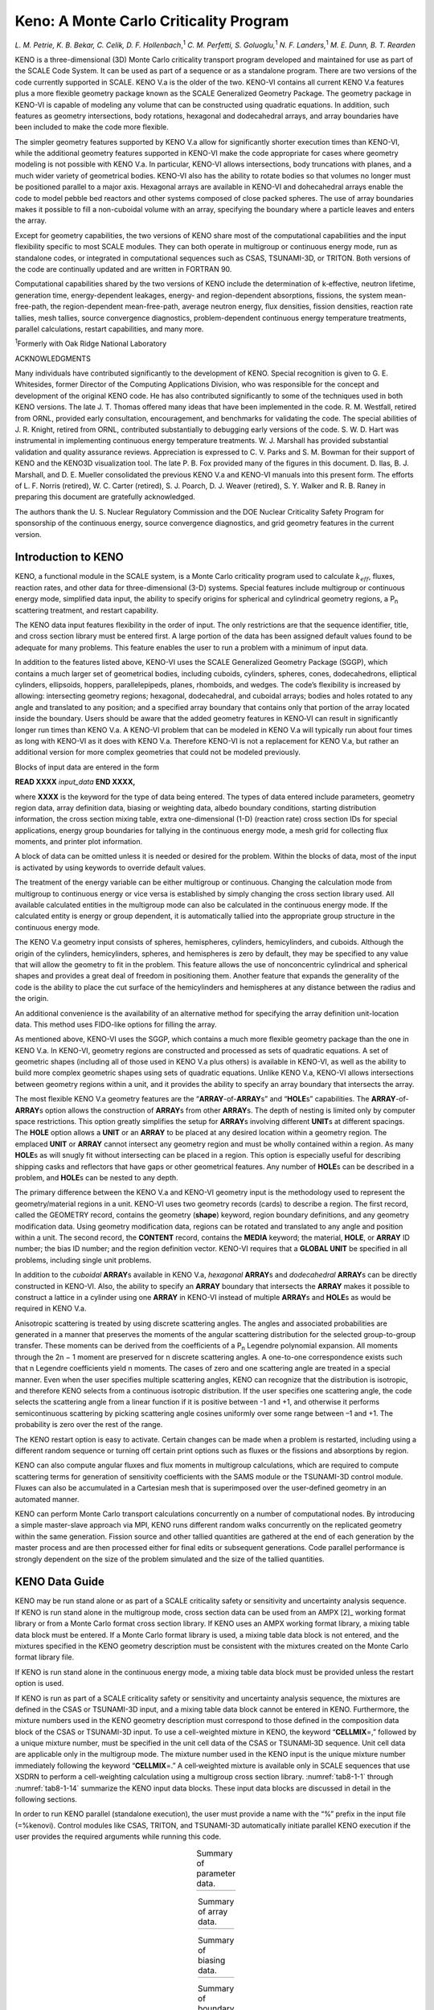 .. _Keno:

Keno: A Monte Carlo Criticality Program
=======================================

*L. M. Petrie, K. B. Bekar, C. Celik, D. F. Hollenbach*,\ :sup:`1` *C. M.*
*Perfetti, S. Goluoglu,*\ :sup:`1` *N. F. Landers,*\ :sup:`1` *M. E. Dunn, B.*
*T. Rearden*

KENO is a three-dimensional (3D) Monte Carlo criticality transport
program developed and maintained for use as part of the SCALE Code
System. It can be used as part of a sequence or as a standalone program.
There are two versions of the code currently supported in SCALE.
KENO V.a is the older of the two. KENO-VI contains all current KENO V.a
features plus a more flexible geometry package known as the SCALE
Generalized Geometry Package. The geometry package in KENO-VI is capable
of modeling any volume that can be constructed using quadratic
equations. In addition, such features as geometry intersections, body
rotations, hexagonal and dodecahedral arrays, and array boundaries have
been included to make the code more flexible.

The simpler geometry features supported by KENO V.a allow for
significantly shorter execution times than KENO-VI, while the additional
geometry features supported in KENO-VI make the code appropriate for
cases where geometry modeling is not possible with KENO V.a. In
particular, KENO-VI allows intersections, body truncations with planes,
and a much wider variety of geometrical bodies. KENO-VI also has the
ability to rotate bodies so that volumes no longer must be positioned
parallel to a major axis. Hexagonal arrays are available in KENO-VI and
dohecahedral arrays enable the code to model pebble bed reactors and
other systems composed of close packed spheres. The use of array
boundaries makes it possible to fill a non-cuboidal volume with an
array, specifying the boundary where a particle leaves and enters the
array.

Except for geometry capabilities, the two versions of KENO share most of
the computational capabilities and the input flexibility specific to
most SCALE modules. They can both operate in multigroup or continuous
energy mode, run as standalone codes, or integrated in computational
sequences such as CSAS, TSUNAMI-3D, or TRITON. Both versions of the code
are continually updated and are written in FORTRAN 90.

Computational capabilities shared by the two versions of KENO include
the determination of k‑effective, neutron lifetime, generation time,
energy-dependent leakages, energy- and region-dependent absorptions,
fissions, the system mean-free-path, the region-dependent
mean-free-path, average neutron energy, flux densities, fission
densities, reaction rate tallies, mesh tallies, source convergence
diagnostics, problem-dependent continuous energy temperature treatments,
parallel calculations, restart capabilities, and many more.

:sup:`1`\ Formerly with Oak Ridge National Laboratory

ACKNOWLEDGMENTS

Many individuals have contributed significantly to the development of
KENO. Special recognition is given to G. E. Whitesides, former Director
of the Computing Applications Division, who was responsible for the
concept and development of the original KENO code. He has also
contributed significantly to some of the techniques used in both KENO
versions. The late J. T. Thomas offered many ideas that have been
implemented in the code. R. M. Westfall, retired from ORNL, provided
early consultation, encouragement, and benchmarks for validating the
code. The special abilities of J. R. Knight, retired from ORNL,
contributed substantially to debugging early versions of the code. S. W.
D. Hart was instrumental in implementing continuous energy temperature
treatments. W. J. Marshall has provided substantial validation and
quality assurance reviews. Appreciation is expressed to C. V. Parks and
S. M. Bowman for their support of KENO and the KENO3D visualization
tool. The late P. B. Fox provided many of the figures in this document.
D. Ilas, B. J. Marshall, and D. E. Mueller consolidated the previous
KENO V.a and KENO-VI manuals into this present form. The efforts of
L. F. Norris (retired), W. C. Carter (retired), S. J. Poarch, D. J.
Weaver (retired), S. Y. Walker and R. B. Raney in preparing this
document are gratefully acknowledged.

The authors thank the U. S. Nuclear Regulatory Commission and the DOE
Nuclear Criticality Safety Program for sponsorship of the continuous
energy, source convergence diagnostics, and grid geometry features in
the current version.

Introduction to KENO
--------------------

KENO, a functional module in the SCALE system, is a Monte Carlo
criticality program used to calculate :math:`k_{eff}`, fluxes, reaction rates,
and other data for three-dimensional (3-D) systems. Special features
include multigroup or continuous energy mode, simplified data input, the
ability to specify origins for spherical and cylindrical geometry
regions, a P\ :sub:`n` scattering treatment, and restart capability.

The KENO data input features flexibility in the order of input. The only
restrictions are that the sequence identifier, title, and cross section
library must be entered first. A large portion of the data has been
assigned default values found to be adequate for many
problems. This feature enables the user to run a problem with a minimum
of input data.

In addition to the features listed above, KENO-VI uses the SCALE
Generalized Geometry Package (SGGP), which contains a much larger set of
geometrical bodies, including cuboids, cylinders, spheres, cones,
dodecahedrons, elliptical cylinders, ellipsoids, hoppers,
parallelepipeds, planes, rhomboids, and wedges. The code’s flexibility
is increased by allowing: intersecting geometry regions; hexagonal,
dodecahedral, and cuboidal arrays; bodies and holes rotated to any angle
and translated to any position; and a specified array boundary that
contains only that portion of the array located inside the boundary.
Users should be aware that the added geometry features in KENO‑VI can
result in significantly longer run times than KENO V.a. A KENO-VI
problem that can be modeled in KENO V.a will typically run about four
times as long with KENO-VI as it does with KENO V.a. Therefore KENO-VI
is not a replacement for KENO V.a, but rather an additional version for
more complex geometries that could not be modeled previously.

Blocks of input data are entered in the form

**READ XXXX** *input_data* **END XXXX,**

where **XXXX** is the keyword for the type of data being entered. The
types of data entered include parameters, geometry region data, array
definition data, biasing or weighting data, albedo boundary conditions,
starting distribution information, the cross section mixing table, extra
one-dimensional (1-D) (reaction rate) cross section IDs for special
applications, energy group boundaries for tallying in the continuous
energy mode, a mesh grid for collecting flux moments, and printer plot
information.

A block of data can be omitted unless it is needed or desired for the
problem. Within the blocks of data, most of the input is activated by
using keywords to override default values.

The treatment of the energy variable can be either multigroup or
continuous. Changing the calculation mode from multigroup to continuous
energy or vice versa is established by simply changing the cross section
library used. All available calculated entities in the multigroup mode
can also be calculated in the continuous energy mode. If the calculated
entity is energy or group dependent, it is automatically tallied into
the appropriate group structure in the continuous energy mode.

The KENO V.a geometry input consists of spheres, hemispheres, cylinders,
hemicylinders, and cuboids. Although the origin of the cylinders,
hemicylinders, spheres, and hemispheres is zero by default, they may be
specified to any value that will allow the geometry to fit in the
problem. This feature allows the use of nonconcentric cylindrical and
spherical shapes and provides a great deal of freedom in positioning
them. Another feature that expands the generality of the code is the
ability to place the cut surface of the hemicylinders and hemispheres at
any distance between the radius and the origin.

An additional convenience is the availability of an alternative method
for specifying the array definition unit-location data. This method uses
FIDO-like options for filling the array.

As mentioned above, KENO-VI uses the SGGP, which contains a much more
flexible geometry package than the one in KENO V.a. In KENO-VI, geometry
regions are constructed and processed as sets of quadratic equations. A
set of geometric shapes (including all of those used in KENO V.a plus
others) is available in KENO-VI, as well as the ability to build more
complex geometric shapes using sets of quadratic equations. Unlike
KENO V.a, KENO-VI allows intersections between geometry regions within a
unit, and it provides the ability to specify an array boundary that
intersects the array.

The most flexible KENO V.a geometry features are the
“\ **ARRAY**-of-**ARRAY**\ s” and “\ **HOLE**\ s” capabilities. The
**ARRAY**-of-**ARRAY**\ s option allows the construction of **ARRAY**\ s
from other **ARRAY**\ s. The depth of nesting is limited only by
computer space restrictions. This option greatly simplifies the setup
for **ARRAY**\ s involving different **UNIT**\ s at different spacings.
The **HOLE** option allows a **UNIT** or an **ARRAY** to be placed at
any desired location within a geometry region. The emplaced **UNIT** or
**ARRAY** cannot intersect any geometry region and must be wholly
contained within a region. As many **HOLE**\ s as will snugly fit
without intersecting can be placed in a region. This option is
especially useful for describing shipping casks and reflectors that have
gaps or other geometrical features. Any number of **HOLE**\ s can be
described in a problem, and **HOLE**\ s can be nested to any depth.

The primary difference between the KENO V.a and KENO-VI geometry input
is the methodology used to represent the geometry/material regions in a
unit. KENO-VI uses two geometry records (cards) to describe a region.
The first record, called the GEOMETRY record, contains the geometry
(**shape**) keyword, region boundary definitions, and any geometry
modification data. Using geometry modification data, regions can be
rotated and translated to any angle and position within a unit. The
second record, the **CONTENT** record, contains the **MEDIA** keyword;
the material, **HOLE**, or **ARRAY** ID number; the bias ID number; and
the region definition vector. KENO-VI requires that a **GLOBAL UNIT** be
specified in all problems, including single unit problems.

In addition to the *cuboidal* **ARRAY**\ s available in KENO V.a,
*hexagonal* **ARRAY**\ s and *dodecahedral* **ARRAY**\ s can be directly
constructed in KENO-VI. Also, the ability to specify an **ARRAY**
boundary that intersects the **ARRAY** makes it possible to construct a
lattice in a cylinder using one **ARRAY** in KENO-VI instead of multiple
**ARRAY**\ s and **HOLE**\ s as would be required in KENO V.a.

Anisotropic scattering is treated by using discrete scattering angles.
The angles and associated probabilities are generated in a manner that
preserves the moments of the angular scattering distribution for the
selected group-to-group transfer. These moments can be derived from the
coefficients of a P\ :sub:`n` Legendre polynomial expansion. All moments
through the 2n − 1 moment are preserved for n discrete scattering
angles. A one-to-one correspondence exists such that n Legendre
coefficients yield n moments. The cases of zero and one scattering angle
are treated in a special manner. Even when the user specifies multiple
scattering angles, KENO can recognize that the distribution is
isotropic, and therefore KENO selects from a continuous isotropic
distribution. If the user specifies one scattering angle, the code
selects the scattering angle from a linear function if it is positive
between -1 and +1, and otherwise it performs semicontinuous scattering
by picking scattering angle cosines uniformly over some range between –1
and +1. The probability is zero over the rest of the range.

The KENO restart option is easy to activate. Certain changes can be made
when a problem is restarted, including using a different random sequence
or turning off certain print options such as fluxes or the fissions and
absorptions by region.

KENO can also compute angular fluxes and flux moments in multigroup
calculations, which are required to compute scattering terms for
generation of sensitivity coefficients with the SAMS module or the
TSUNAMI-3D control module. Fluxes can also be accumulated in a Cartesian
mesh that is superimposed over the user-defined geometry in an automated
manner.

KENO can perform Monte Carlo transport calculations concurrently on a
number of computational nodes. By introducing a simple master-slave
approach via MPI, KENO runs different random walks concurrently on the
replicated geometry within the same generation. Fission source and other
tallied quantities are gathered at the end of each generation by the
master process and are then processed either for final edits or
subsequent generations. Code parallel performance is strongly dependent
on the size of the problem simulated and the size of the tallied
quantities.

KENO Data Guide
---------------

KENO may be run stand alone or as part of a SCALE criticality safety or
sensitivity and uncertainty analysis sequence. If KENO is run stand
alone in the multigroup mode, cross section data can be used from an
AMPX [2]_ working format library or from a Monte Carlo format cross
section library. If KENO uses an AMPX working format library, a mixing
table data block must be entered. If a Monte Carlo format library is
used, a mixing table data block is not entered, and the mixtures
specified in the KENO geometry description must be consistent with the
mixtures created on the Monte Carlo format library file.

If KENO is run stand alone in the continuous energy mode, a mixing table
data block must be provided unless the restart option is used.

If KENO is run as part of a SCALE criticality safety or sensitivity and
uncertainty analysis sequence, the mixtures are defined in the CSAS or
TSUNAMI-3D input, and a mixing table data block cannot be entered in
KENO. Furthermore, the mixture numbers used in the KENO geometry
description must correspond to those defined in the composition data
block of the CSAS or TSUNAMI-3D input. To use a cell-weighted mixture in
KENO, the keyword “\ **CELLMIX**\ =,” followed by a unique mixture
number, must be specified in the unit cell data of the CSAS or
TSUNAMI‑3D sequence. Unit cell data are applicable only in the
multigroup mode. The mixture number used in the KENO input is the unique
mixture number immediately following the keyword “\ **CELLMIX**\ =.” A
cell‑weighted mixture is available only in SCALE sequences that use
XSDRN to perform a cell-weighting calculation using a multigroup cross
section library. :numref:`tab8-1-1` through :numref:`tab8-1-14` summarize the KENO
input data blocks. These input data blocks are discussed in detail in
the following sections.

In order to run KENO parallel (standalone execution), the user must
provide a name with the “%” prefix in the input file (=%kenovi). Control
modules like CSAS, TRITON, and TSUNAMI-3D automatically initiate
parallel KENO execution if the user provides the required arguments
while running this code.

.. list-table:: Summary of parameter data.
  :name: tab8-1-1
  :align: center

  * - .. image:: figs/Keno/tab1.png

.. list-table:: Summary of array data.
  :name: tab8-1-2
  :align: center

  * - .. image:: figs/Keno/tab2.png

.. list-table:: Summary of biasing data.
  :name: tab8-1-3
  :align: center

  * - .. image:: figs/Keno/tab3.png

.. list-table:: Summary of boundary condition data.
  :name: tab8-1-4
  :align: center

  * - .. image:: figs/Keno/tab4.svg

.. list-table:: Summary of boundary condition data specific to KENO-VI.
  :name: tab8-1-5
  :align: center

  * - .. image:: figs/Keno/tab5.svg

.. list-table:: Summary of geometry data in KENO V.a.
  :name: tab8-1-6
  :align: center

  * - .. image:: figs/Keno/tab6.svg
  * - .. image:: figs/Keno/tab6cont.svg

.. list-table:: Summary of geometry data in KENO-VI.
  :name: tab8-1-7
  :align: center

  * - .. image:: figs/Keno/tab7.svg

.. list-table:: Summary of mixing table data.
  :name: tab8-1-8
  :align: center

  * - .. image:: figs/Keno/tab8.svg

.. list-table:: Summary of plot data.
  :name: tab8-1-9
  :align: center

  * - .. image:: figs/Keno/tab9.svg

.. list-table:: Summary of starting data.
  :name: tab8-1-10
  :align: center

  * - .. image:: figs/Keno/tab10.svg

.. list-table:: Summary of volume data (KENO-VI).
  :name: tab8-1-11
  :align: center

  * - .. image:: figs/Keno/tab11.svg

.. list-table:: Summary of grid geometry data.
  :name: tab8-1-12
  :align: center

  * - .. image:: figs/Keno/tab12.svg

.. _tab8-1-13:
.. table:: Summary of energy group boundary data.
  :align: center

  +-----------------------------------+-----------------------------------+
  | ENERGY                            | Format: READ ENERGY energy group  |
  |                                   | boundaries END ENERGY             |
  |                                   |                                   |
  |                                   | Enter upper energy boundary for   |
  |                                   | each group in eV. The last entry  |
  |                                   | is the lower energy boundary of   |
  |                                   | the last group. For N groups,     |
  |                                   | there are N+1 entries. Entries    |
  |                                   | must be in descending order and   |
  |                                   | in units of eV.                   |
  +-----------------------------------+-----------------------------------+

.. list-table:: Summary of reaction data.
  :name: tab8-1-14
  :align: center

  * - .. image:: figs/Keno/tab14.svg


Keno input outline
~~~~~~~~~~~~~~~~~~

The data input for KENO is outlined below. Default data for KENO have
been found to be adequate for many problems. These values should be
carefully considered when entering data.

Blocks of input data are entered in the form:

**READ XXXX** *input_data* **END XXXX**

where **XXXX** is the keyword for the type of data being entered. The
keywords that can be used are listed in Table 8.1.15. A minimum of four
characters is required for a keyword, and some keyword names may be as
long as twelve characters (**READ PARAMETER**, **READ GEOMETRY**, etc.).
Keyword inputs are not case sensitive. Data input is activated by
entering the words **READ XXXX** followed by one or more blanks. All
input data pertinent to **XXXX** are then entered. Data for **XXXX** are
terminated by entering **END XXXX** followed by two or more blanks. Note
that multiple **READ GRID** blocks are used if multiple grid definitions
are needed.

.. _tab8-1-15
.. table:: Types of input data.
  :align: center

  +-----------------------------------+-----------------------------------+
  | Type of data                      | First four characters             |
  +-----------------------------------+-----------------------------------+
  | Parameters                        | PARA or PARM                      |
  +-----------------------------------+-----------------------------------+
  | Geometry                          | GEOM                              |
  +-----------------------------------+-----------------------------------+
  | Biasing                           | BIAS                              |
  +-----------------------------------+-----------------------------------+
  | Boundary conditions               | BOUN or BNDS                      |
  +-----------------------------------+-----------------------------------+
  | Start                             | STAR or STRT                      |
  +-----------------------------------+-----------------------------------+
  | Energy                            | ENER                              |
  +-----------------------------------+-----------------------------------+
  | Array (unit orientation)          | ARRA                              |
  +-----------------------------------+-----------------------------------+
  | Extra 1-D cross sections          | X1DS                              |
  +-----------------------------------+-----------------------------------+
  | Cross section mixing table\       | MIXT or MIX                       |
  | :sup:`a`                          |                                   |
  +-----------------------------------+-----------------------------------+
  | Plot\ :sup:`a`                    | PLOT or PLT or PICT               |
  +-----------------------------------+-----------------------------------+
  | Volumes                           | VOLU                              |
  +-----------------------------------+-----------------------------------+
  | Grid geometry                     | GRID                              |
  +-----------------------------------+-----------------------------------+
  | Reactions                         | REAC                              |
  +-----------------------------------+-----------------------------------+
  | :sup:`a` MIX and PLT must include |                                   |
  | a trailing blank, which is        |                                   |
  | considered part of the keyword.   |                                   |
  +-----------------------------------+-----------------------------------+

Three data records **must** be entered for every problem: first the
SCALE sequence identifier, then the problem title, and then the **END
DATA** to terminate the problem.

(1) KENO is typically run using one of the SCALE CSAS or TSUNAMI
sequences, but it may also be run stand alone using KENO V.a or KENO-VI.
The sequence identifier is specified using one line similar to:

=kenovi

This line may also include additional runtime directives that are
described throughout the SCALE manual. For example:

=kenova parm=check

The following guidance generally assumes the user is running KENO stand
alone. If KENO is to be run using of the other sequences (e.g., CSAS5),
see the appropriate manual section for additional guidance.

(2) **problem title**

   Enter a problem title (limit 80 characters, including blanks; extra
   characters will be discarded). A title **must be entered**.
   See Sect. 8.1.2.3.

(3) **READ PARA** *parameter_data* **END PARA**

   Enter parameter input as needed to describe a problem. If parameter
   data are desired in standalone KENO calculations (i.e., non-CSAS),
   they must immediately follow the problem title. Default values are
   assigned to all parameters. A problem **can** be run without entering
   any parameter data if the default values are acceptable.

   Parameter data must begin with the words **READ PARA**, **READ
   PARM**, or **READ PARAMETER.** Parameter data may be entered in any
   order. If a parameter is entered more than once, the last value is
   used. The words **END PARA** or **END PARM**, or **END PARAMETER**
   terminate the parameter data. See Sect. 8.1.2.3.

(n\ :sub:`1`)...( n\ :sub:`13`) The following data may be entered in any
order. Data not needed to describe the problem may be omitted.

(n\ :sub:`1`) **READ GEOM** *all_geometry_region_data* **END GEOM**

Geometry region data must be entered for every problem that is not a
restart problem. Geometry data must begin with the words **READ GEOM**
or **READ GEOMETRY**. The words **END GEOM** or **END GEOMETRY**
terminate the geometry region data. See Sect. 8.1.2.4.

(n\ :sub:`2`) **READ ARRA** *array_definition_data* **END ARRA**

   Enter array definition data as needed to describe the problem. Array
   definition data define the array size and position units (defined in
   the geometry data) in a 3-D lattice that represents the physical
   problem being analyzed. Array data must begin with the words **READ
   ARRA** or **READ ARRAY** and must terminate with the words **END
   ARRA** or **END ARRAY**. See Sect. 8.1.2.5.

(n\ :sub:`4`) **READ BOUN** *albedo_boundary_conditions* **END BOUN**

   Enter albedo boundary conditions as needed to describe the problem.
   Albedo data must begin with the words **READ BOUN, READ BNDS**,
   **READ BOUND**, or **READ BOUNDS,** and it must terminate with the
   words **END BOUN**, **ENDS BNDS**, **END BOUND**, or **END BOUNDS**.
   See Sect. 8.1.2.6.

(n\ :sub:`3`) **READ BIAS** *biasing_information* **END BIAS**

   The *biasing_information* is used to define the weight given to a
   neutron surviving Russian roulette. Biasing data must begin with the
   words **READ BIAS**. The words **END BIAS** terminate the biasing
   data. See Sect. 8.1.2.7.

(n\ :sub:`5`) **READ STAR** *starting_distribution_information* **END
STAR**

   Enter starting information data for starting the initial source
   neutrons only if a uniform starting distribution is undesirable.
   Start data must begin with the words **READ STAR, READ STRT** or
   **READ START**, and it must terminate with the words **END STAR**,
   **END STRT** or **END START**. See Sect. 8.1.2.8.

(n\ :sub:`6`) **READ ENER** *energy_group_boundaries* **END ENER**

   Enter upper energy boundaries for each neutron energy group to be
   used for tallying in the continuous energy mode. Energy bin data
   begin with the words **READ ENER** or **READ ENERGY** and terminate
   with the words **END ENER** or **END ENERGY**. The last entry is the
   lower energy boundary of the last group. The values must be in
   descending order. This block is only applicable to continuous energy
   KENO calculations. See Sect. 8.1.2.12.

(n\ :sub:`7`) **READ MIXT** *cross_section_mixing_table* **END MIXT**

   Enter a mixing table to define all the mixtures to be used in the
   problem. The mixing table must begin with the words **READ MIXT** or
   **READ MIX** and must end with the words **END MIXT** or **END MIX**.
   Do not enter mixing table data if KENO is being executed as a part of
   a SCALE sequence. See Sect. 8.1.2.10.

(n\ :sub:`8`) **READ X1DS** *extra_1-D_cross_section_IDs* **END X1DS**

   Enter the IDs of any extra 1-D cross sections to be used in the
   problem. These must be available on the mixture cross section
   library. Extra 1-D cross section data must begin with the words
   **READ X1DS** and terminate with the words **END X1DS**. See
   Sect. 8.1.2.9.

(n\ :sub:`9`) **READ PLOT** *plot_data* **END PLOT**

   Enter the data needed to provide a 2-D character or color plot of a
   slice through a specified portion of the 3-D geometrical
   representation of the problem. Plot data must begin with the words
   **READ PLOT**, **READ PLT**, or **READ PICT** and terminate with the
   words **END PLOT**, **END PLT**, or **END PICT**. See Sect. 8.1.2.11.

(n\ :sub:`10`) **READ VOLU** *volume_data* **END VOLU**

   Enter the data needed to specify the volumes of the geometry data.
   Volume data must begin with the words **READ VOLU** or **READ
   VOLUME** and end with the words **END VOLU** or **END VOLUME**. See
   Sect.Volume data.

(n\ :sub:`11`) **READ GRID** *mesh_grid_data* **END GRID**

   Enter the data needed to specify a simple Cartesian grid over either
   the entire problem or part of the problem geometry for tallying
   fluxes, moments, fission sources, etc. Grid data may be entered using
   the keywords **READ GRID**, **READ GRIDGEOM**, or **READ
   GRIDGEOMETRY**, and they are terminated with either **END GRID**,
   **END GRIDGEOM**, or **END GRIDGEOMETRY**. Multiple grids may be
   defined by repeating the **READ GRID** block several times,
   specifying a different mesh grid identification number for each so
   defined grid. See Sect. Grid geometry data for further information.

(n\ :sub:`12`) **READ REAC** *reaction_data* **END REAC**

   Enter the data needed to specify filters for the reaction tally
   calculations. Reaction data must begin with the words **READ REAC**
   and terminate with **END REAC**. This block is only applicable to
   calculations in the continuous energy mode. See Sect.8.1.2.15.

(n\ :sub:`13`) **END DATA must be entered**

   Terminate the data for the problem.

Procedure for data input
~~~~~~~~~~~~~~~~~~~~~~~~

For a standalone KENO problem, the first data records **must** be the
sequence identifier (e.g., =kenovi or =kenova) and the title. The next
block of data **must** be the parameters if they are to be entered. A
problem can be run without entering the parameters, which causes KENO to
use default values for input parameters. The remaining blocks of data
can be entered in any order.

   **BOLD TYPE** specifies keywords. A keyword is used to identify the
   data that follow it. When a keyword is used, it must be entered
   exactly as shown in the data guide. All keywords except those ending
   with an equal sign must be followed by at least one blank.

   *small_italics* correlate data with a program variable name. The
   actual values are entered in place of the program variable name and
   are terminated by a blank or a comma.

   *CAPITAL ITALICS* identify general data items. General data items are
   general classes of data including

   (1) geometry data such as *UNIT INITIALIZATION* and *UNIT NUMBER
   DEFINITION, GEOMETRY REGION DESCRIPTION, GEOMETRY WORD, MIXTURE
   NUMBER, BIAS ID,* and *REGION DIMENSIONS*,

   (2) albedo data such as *FACE CODES* and *ALBEDO NAMES*,

(3) weighting data such as *BIAS ID NUMBERS*, etc.

   Square brackets The square brackets, [ and ], are used to show that
   an entry is optional.

   Broken line The broken line, \|, is used as a logical “or” symbol to
   show that the entries to its left and right are alternatives that
   cannot be used simultaneously.

Title and parameter data
~~~~~~~~~~~~~~~~~~~~~~~~

A *title*, a character string, must be entered at the top of the input
file. The syntax is:

*title* a string of characters with a length of up to 80 characters,
including blanks.

The **PARAMETER** block may contain parameter initializations for those
parameters that need to be changed from their default value. The syntax
for the **PARAMETER** block is:

**READ** **PARA**\ [**METER**] *p\ 1 … p\ N* **END**
**PARA**\ [**METER**]

or

**READ** **PARM** *p\ 1 … p\ N* **END** **PARM**

*p\ 1 … p\ N* are *N* (*N* greater than or equal to zero) keyworded
parameters that together make up the *PARAMETER DATA*

The commonly changed parameters are **TME**\ *,* **GEN**\ *,* **NSK**,
and **NPG**. Seldom changed parameters are **NBK**\ *,* **NFB**\ *,*
**XNB**\ *,* **XFB**\ *,* **WTH**\ *,* **WTL**\ *,* **TBA**\ *,*
**BUG**\ *,* **TRK**\ *,* and **LNG**.

The *PARAMETER DATA*, *p\ 1 … p\ N*, consists of one or more of the
parameters described below.

Floating point parameters

  **RND** = *rndnum* input hexadecimal random number, a default value is
  provided.

  **TME** = *tmax* execution time (in minutes) for the problem, default =
  0.0 (no limit).

  **TBA** = *tbtch* time allotted for each generation (in minutes),
  default = 10 minutes. If *tbtch* is exceeded in any generation, the
  problem is assumed to be looping. Execution is terminated, and final
  edits are performed. The problem can loop indefinitely on a computer if
  the system-dependent routine to interrupt the problem (PULL) is not
  functional. **TBA=** is also used to set the amount of time available
  for generating the initial starting points.

  **SIG** = *tsigma* if entered and > 0.0, this is the standard deviation
  at which the problem will terminate, default = 0.0, which means do not
  check sigma.

  **WTA** = *dwtav* the default average weight given a neutron that
  survives Russian roulette, *dwtav* default = 0.5.

  **WTH** = *wthigh* the default value of *wthigh* is 3.0 and should be
  changed only if the user has a valid reason to do so. The weight at
  which splitting occurs is defined to be *wthigh x wtavg*, where *wtavg*
  is the weight given to a neutron that survives Russian roulette.

  **WTL** = *wtlow* Russian roulette is played when the weight of a
  neutron is less than *wtlow x wtavg*. The *wtlow* default =
  1.0/\ *wthigh*.

  .. note:: The default values of *wthigh* and *wtlow* have been determined to minimize the deviation per unit running time for many problems.

  **MSH** = *mesh_size* Length (cm) of one side of a cubic mesh for
  tallying fluxes. Default = 0.0. A positive non-zero value must be
  entered if **MFX**\ =YES and **READ GRID** input is not entered.

  **TTL =** *temperature_tolerance* The continuous energy cross sections
  must be within the *temperature_tolerance* (in degrees Kelvin) of the
  requested temperature for the problem to run. A negative value specifies
  the use of the closest temperature to that requested. TTL is ignored
  when **DBX** is nonzero. The default = -1.0.

  **DBH** = *dbrc_high* the energy cutoff (in eV) up to which the Doppler
  Broadening Rejection Correction (DBRC) method will be used on nuclides
  for which DBRC is enabled, and cross section libraries are available.
  DBH is only used in CE simulations. Default = 210.0 eV.

  **DBL** = *dbrc_low* the energy cutoff (in eV) down to which DBRC will
  be used on nuclides for which DBRC is enabled and cross section
  libraries are available. Only used in CE simulations. Default = 0.4 eV.

Integer parameters

  **GEN** = *nba* number of generations to be run, default = 203.

  **NPG** = *npb* number of neutrons per generation, default = 1000.

  **NSK** = *nskip* number of generations (1 through *nskip*) to be
  omitted when collecting results, default = 3.

  **RES** = *nrstrt* number of generations between writing restart data,
  default = 0. If **RES** is zero, restart data are not written. When
  restarting a problem, **RES** is defaulted to the value that was used
  when the restart data block was written. Thus, it must be entered as
  zero to terminate writing restart data for a restarted problem.

  **NBK** = *nbank* number of positions in the neutron bank, default =
  *npb* + 25.

  **XNB** = *nxnbk* number of extra entries in the neutron bank, default =
  0.

  **NFB** = *nfbnk* number of positions in the fission bank, default =
  *npb.*

  **XFB** = *nxfbk* number of extra entries in the fission bank, default =
  0.

  **X1D** = *numx1d* number of extra 1-D cross sections, default = 0.

  **BEG** = *nbas* beginning generation number, default = 1. If **BEG** is
  greater than 1, restart data must be available. **BEG** must be 1
  greater than the number of generations retrieved from the restart file.

  **NB8** = *nb8* number of blocks allocated for the first direct-access
  unit, default = 1000.

  **NL8** = *nl8* length of blocks allocated for the first direct-access
  unit, default = 512.

  **NQD** = *nquad* quadrature order for angular flux tallies, default =
  0, which means do not collect. Angular fluxes are typically only needed
  for TSUNAMI-3D calculations.

  **NGP** = *ngp* number of neutron energy groups to be used for tallying
  in the continuous energy mode. If *NGP* corresponds to a standard SCALE
  group structure, then the SCALE group structure will be used. If it does
  not correspond to a standard structure, an equally spaced in lethargy
  group structure will be used. If nothing is specified for a continuous
  energy problem, the SCALE 238 group structure will be used.

  **PNM** = *isctr* highest order of flux moment tallies, default = 0.
  Flux moments are typically only tallied for TSUNAMI-3D calculations.

  **CET** = *ce_tsunami_mode*.
  mode for CE TSUNAMI (See TSUNAMI-3D manual).

      0 = No sensitivity calculations

      1 = CLUTCH sensitivity calculation

      2 = IFP sensitivity calculation

      4 = GEAR-MC calculation (with CLUTCH only)

      5 = GEAR-MC calculation (with CLUTCH+IFP)

      7 = Undersampling metric calculation

  **CFP** = *number_of_latent_generations*

   number of latent generations used for IFP sensitivity or
   :math:`F^{*}\left( r \right)` calculations. Note:

   - If CET=1 and CFP= -1 then :math:`F^{*}\left( r \right)` is assumed to
     equal one everywhere.

   - If CET=4 and CFP= -1 then :math:`F^{*}\left( r \right)` is assumed to
     equal zero everywhere.


  **DBR** = *lusedbrc* use Doppler Broadening Rejection Correction method.
  See Sect. 8.1.6.2.9 for more details. Only used in CE simulations.
  Default = 2.

     0 = No DBRC

     1 = DBRC for :sup:`238`\ U only

     2 = DBRC for all available nuclides (:sup:`232`\ Th, :sup:`234`\ U,
     :sup:`235`\ U, :sup:`236`\ U, :sup:`238`\ U, :sup:`237`\ Np,
     :sup:`239`\ Pu, :sup:`240`\ Pu)

  **DBX** = *db_xs_mode*

  option for performing problem-dependent or on-the-fly Doppler
  Broadening. See Sect. 8.1.6.2.10 for more details. Default = 2.

     0 = No problem-dependent or on-the-fly Doppler Broadening

     1 = Perform problem-dependent Doppler Broadening for 1D cross
     sections only.

     2 = Perform problem-dependent Doppler Broadening for both 1D and 2D
     (thermal scattering data) cross sections.

Alphanumeric parameter data

  **CEP** = *lcep* key for choosing the calculation mode in stand alone
  KENO calculations. The parameter is set to the appropriate value by the
  calling sequence if not stand alone KENO. For stand alone KENO, enter NO
  for multigroup mode, or enter the continuous energy directory filename
  for the continuous energy mode. The directory file is the file
  containing pointers to files significant for the continuous energy run.

  **FNI** = *mode_in* extra field in the input restart file name
  [restart\_*mode_in*.keno_input] and
  [restart\_*mode_in*.keno_calculated]. The default is an empty field.

  **FNO** = *mode_out* extra field in the output restart filename
  [restart\_*mode_out*.keno_input] and
  [restart\_*mode_out*.keno_calculated]. The default is an empty field.

Logical parameter data … enter *YES* or *NO*

  **APP** = *lappend* key for appending the restart data, default = NO.

  **FLX** = *nflx* key for collecting and printing fluxes, default = NO.

  **FDN** = *nfden* key for collecting and printing fission densities,
  default = YES.

  **ADJ** = *nadj* key for running adjoint calculation, default = NO.
  Adjoint cross sections must be available to run an adjoint problem. If
  LIB= is specified, the cross sections will be adjointed by the code. If
  XSC= is specified, the cross sections must already be in adjoint order.

  **PTB** = *ptb* key for using probability tables in the continuous
  energy mode, default = YES

  **PNU =** *lpromptnu* key for using delayed or prompt ν in the
  continuous energy mode, default = NO – use total.

  **FRE** = *lfree_analytic* key for using free analytic gas treatment,
  default = YES.

  **AMX** = *amx* key for printing all mixture cross section data. This is
  the same as activating *XAP, XS1, XS2, PKI*, and *P1D*. If any of these
  are entered in addition to *AMX*, that portion of *AMX* will be
  overridden, default = NO.

  **XAP** = *prtap* key for printing discrete scattering angles and
  probabilities for the mixture cross sections, default = NO.

  **XS1** = *prtp0* key for printing mixture 1-D cross sections, default =
  NO.

  **XS2** = *prt1* key for printing mixture 2-D cross sections, default =
  NO.

  **XSL** = *prtl* key for printing mixture 2-D P\ :sub:`L` cross
  sections, default = NO. The Legendre expansion order L is automatically
  read from the cross section library.

  **PKI** = *prtchi* print input fission spectrum, default = NO.

  **P1D** = *prtex* print extra 1-D cross sections, default = NO.

  **FAR** = *lfa* key for generating region-dependent fissions and
  absorptions for each energy group, default = NO.

  **GAS** = *lgas* key for printing region-dependent fissions and
  absorptions by energy group, applicable only if FAR = YES. Default =
  FAR. GAS = YES prints region-dependent data by energy group. GAS = NO
  suppresses region-dependent data by energy group.

  **MKP** = *larpos* calculate and print matrix k-effective by unit
  location, default = NO. Unit location may also be referred to as array
  position or position index.

  **CKP** = *lckp* calculate and print cofactor k-effective by unit
  location, default = NO. Unit location may also be referred to as array
  position or position index.

  **FMP** = *pmapos* print fission production matrix by array position,
  default = NO.

  **MKU** = *lunit* calculate and print matrix k-effective by unit type,
  default = NO.

  **CKU** = *lcku* calculate and print cofactor k-effective by unit type,
  default = NO.

  **FMU** = *pmunit* print fission production matrix by unit type, default
  = NO.

  **MKH** = *lmhole* calculate and print matrix k-effective by hole
  number, default = NO.

  **CKH** = *lckh* calculate and print cofactor k-effective by hole
  number, default = NO.

  **FMH** = *pmhole* print fission production matrix by hole number,
  default = NO.

  **HHL** = *lhhgh* collect matrix information by hole number at the
  highest hole nesting level, default = NO.

  **MKA** = *lmarry* calculate and print matrix k-effective by array
  number, default = NO.

  **CKA** = *lcka* calculate and print cofactor k-effective by array
  number, default = NO.

  **FMA** = *pmarry* print fission production matrix by array number,
  default = NO.

  **HAL** = *langh* collect matrix information by array number at the
  highest array nesting level, default = NO.

  **BUG** = *ldbug* print debug information, default = NO. Enter *YES* for
  code debug purposes only.

  **TRK** = *ltrk* print tracking information, default = NO. Enter *YES*
  for code debug purposes only.

  **PWT** = *lpwt* print weight average array, default = NO.

  **PGM** = *lgeom* print unprocessed geometry as it is read, default =
  NO.

  **SMU** = *lmult* calculate the average self-multiplication of a unit,
  default = NO.

  **NUB** = *nubar* calculate the average number of neutrons per fission
  and the average energy group at which fission occurred, default = YES.

  **PAX** = *lcorsp* print the arrays defining the correspondence between
  the cross section energy group structure and the albedo energy group
  structure, default = NO.

  **TFM** = *ltfm* perform coordinate transform for flux moments and
  angular flux calculations, default = NO.

  **PMF** = *prtmore* print angular fluxes or flux moments if calculated,
  default = NO.

  **CFX** = *nflx* collect fluxes, default = NO.

  **UUM** = *lUnionizedMix* use unionized mixture cross section,
  default=NO. Only used in CE simulations. See Sect. 8.1.6.2.3 for further
  details.

  **M2U =** *luseMap2Union* store cross sections for each nuclide on a
  unionized energy grid, default=NO. Only used in CE simulations. See
  Sect. 8.1.6.2.3 for further details.

  **SCX** = *lxsecSave* save CE cross sections to restart file,
  default=NO.

  **MFX** = *make_mesh_flux* compute mesh fluxes on intervals defined by
  **MSH** above or by READ GRID data block, default = NO.

  **PMS** = *print_mesh_flux* print mesh fluxes if computed, default = NO.

  **MFP** = *mean-free-path* compute and print the mean-free-path of a
  neutron by region, default = NO.

  **HTM** = *html_output* produce HTML formatted output for interactive
  browsing, sorting, and plotting of results, default = YES.

  **PMM** = *print_mesh_moments* print the angular moments of the mesh
  flux, if computed, default = NO.

  **PMV** = *print_mesh_volumes* print the volume of each mesh interval,
  if computed. Default = NO.

  **FST** = *lprint_FStar* Create a .3dmap file that contains the
  *F*\ :sup:`\*`\ (r) mesh used by a CE-TSUNAMI CLUTCH sensitivity
  calculation.

  **RUN** = *lrun* key for determining if the problem is to be executed
  when data checking is complete, default = YES.

  **PLT** = *lplot* key for drawing specified plots of the problem
  geometry, default = YES.

.. note:: The parameters RUN and PLOT can also be entered in the PLOT
  data. See Sect. 8.1.2.11. It is recommended that these parameters be
  entered only in the parameter data in order to ensure that the data
  printed in the Logical Parameters table is actually performed. If RUN
  and/or PLT are entered in both the parameter data and plot data, the
  results vary depending on whether the problem is run (1) stand alone,
  (2) as a restarted problem, (3) as CSAS with parm=check, or (4) as CSAS
  without parm=check. These conditions are detailed below.

KENO standalone and CSAS with PARM=CHECK
  The values of RUN and/or PLT entered in KENO parameter data are printed in the Logical Parameters table of the problem output. However, values for RUN and/or PLT entered in the **KENO plot data** will override the values entered in the parameter data.

Restarted KENO
  The values of RUN and/or PLT printed in the Logical Parameters table of the problem output are the final values from the parent problem unless those values are overridden by values entered in the **KENO parameter data** of the restarted problem. If the problem is restarted at generation 1, **KENO plot data** can be entered, and the values for RUN and/or PLT will override the values printed in the Logical Parameters table.

CSAS Without PARM=CHECK
  The values of RUN and/or PLT entered in the KENO parameter data override values entered in the KENO plot data. The values printed in the Logical Parameters table control whether the problem is to be executed and whether a plot is performed.

Parameters that are either Integer or Logical

**SCD**\ = *lScnvgDiag* enable fission source convergence diagnostics
(ScnvgDiag), default=YES. See Sect. 8.1.6.7for further details.

**CDS** = *lcadis/lGridFissions* accumulate neutron fissions to use as
fission source in subsequent MAVRIC/Monaco shielding calculation or for
visualization, default = NO

**GFX** = *lGridFlux* compute grid fluxes averaged over the volume of
the mesh on intervals defined by a READ GRID data block, default = NO.

**MFX** = *lMeshFlux* compute mesh fluxes averaged over the volume of
mixtures/materials in a mesh on intervals defined by **MSH** above or by
READ GRID data block, default = NO.

**CGD** = *lStarMesh* grid ID for the *F*\ :sup:`\*`\ (r) mesh for
continuous energy CLUTCH sensitivity calculations. This mesh is defined
in the **READ GRID** data block, default = NO.

.. note::  The KENO codes in previous SCALE versions allowed for only one
  mesh definition in the user input with either MSH parameter or **READ
  GRID** data block, and (2) calculation of a single mesh-based quantity,
  such as **MFX** (mesh fluxes) or **CDS** (fission source accumulation on
  a mesh), per KENO simulation.

  The option to define multiple spatial meshes during a single simulation
  has been implemented in the KENO codes to add flexibility to mesh-based
  quantity calculations. The new implementation requires that each mesh
  definition in the **READ GRID** block should have a unique NUMBER (grid
  ID), which is used for mesh assignment. Users can assign any number of
  mesh-based quantities by setting the mesh parameters **SCD**, **CDS**,
  **GFX**, **MFX** and **CGD** to this grid NUMBER.

  To support these former and new definition formats, the parameters
  **SCD**, **CDS**, **GFX**, **MFX** and **CGD** have been redesigned to
  allow either integer or logical entries. Integer entries are required if
  multiple mesh-based quantities are requested by the user. In this case,
  each integer entry must point to a grid ID specified in any **READ
  GRID** data block. See Sect. 8.1.2.14. for several examples for the use
  of these parameter definitions. These entries are detailed below.

   **SCD**\ =yes Enable source convergence diagnostics using the fission
   source accumulation on the default mesh, which is 5 × 5 × 5 Cartesian
   mesh overlaying the whole problem geometry, generated automatically.
   See Sect. 8.1.6.7.

   **SCD**\ =\ *id* Enable source convergence diagnostics using the
   fission source accumulation on the mesh defined with **READ GRID**
   data block with grid ID, *id*.

   **MFX**\ =yes Compute mesh fluxes (fluxes averaged over each region
   volume in a voxel) on intervals defined by **MSH** above or by the
   first specified **READ GRID** data block.

   **MFX**\ =\ *id* Compute mesh fluxes on intervals defined by the
   **READ GRID** data block with grid ID, *id*.

   **CDS**\ =yes Accumulate fission sources on intervals defined by the
   first specified **READ GRID** data block.

   **CDS**\ =\ *id* Accumulate fission source on intervals defined by
   the specified **READ GRID** data block with grid ID, *id*.

   **GFX**\ =\ *id* Compute grid fluxes (fluxes averaged over a voxel
   volume) on intervals defined by the READ GRID data block with grid
   ID, *id*.

   **CGD**\ =\ *id* Enable a mesh grid defined by the READ GRID data
   block with grid ID, id for CLUTCH :math:`F^{*}\left( r \right)`
   calculations.

   All of the above quantities may be requested in a single input using
   either the same or different grids. See Sect. 8.1.2.14 for further
   details.

I/O Unit Numbers

  **XSC** = *xsecs* I/O unit number for a Monte Carlo format mixed cross
  section library. When LIB≠0, default = 14. To read a mixed cross section
  library from a Monte Carlo format library file or CSASI, XSC must be
  specified.

  **ALB** = *albdo* I/O unit number for albedo data, default = 79.

  **WTS** = *wts* I/O unit number for weights, default = 80.

  **LIB** = *lib* I/O unit number for *AMPX* working format cross section
  library, default = 0.

  **SKT** = *skrt* I/O unit number for scratch space, default = 16.

  **RST** = *rstrt* I/O unit number for reading restart data, default = 0.

  Enter a logical unit number to restart if *BEG* > 1.

  **WRS** = *wstrt* I/O unit number for writing restart data, default = 0.

     A non-zero value must be entered if *RES* > 0.

  **GRP** = *grpbs* I/O unit number for an energy group boundary library,
  default = 77.

  Example: **READ PARAM** **NPG**\ =203 **FLX**\ =YES **END PARAM**

.. _8-1-2-4:

Geometry data
~~~~~~~~~~~~~

The *GEOMETRY\_ DATA* consists of a series of **UNIT** descriptions, one
of which may be the **GLOBAL UNIT**. The **UNIT** is the basic geometry
piece in KENO and often corresponds to a well-defined physical entity
(e.g., a fuel pin). A **UNIT**, therefore, may consist of multiple
*material regions*. Each **UNIT** has its own, local coordinate system.
The **UNIT**\ s are assembled to construct the problem’s global geometry
for KENO. The *GEOMETRY\_ DATA* must be entered unless the problem is
being restarted. See :ref:`8-1-3-6` for detailed examples.

UNITS
^^^^^

Geometric arrangements in KENO are achieved in a manner similar to using
a child’s building blocks. Each building block is called a **UNIT**. An
**ARRAY** or lattice is constructed by stacking these **UNIT**\ s. Once
an **ARRAY** or lattice has been constructed, it can be placed in a
**UNIT** by using an **ARRAY** specification.

Each **UNIT** in an **ARRAY** or lattice has its own coordinate system.
In KENO V.a, all coordinate systems in all **UNIT**\ s must have the
same orientation. This restriction is removed in KENO-VI. All geometry
data used in a problem are correlated to the absolute coordinate system
by specifying a **GLOBAL UNIT**. **UNIT**\ s are constructed of
combinations from several allowed **shape**\ s or geometric regions.
These regions can be placed anywhere within a **UNIT**. In KENO V.a the
regions are oriented along the coordinate system of the **UNIT** and do
not intersect other regions. This means, for example, that a
**CYLINDER** must have its axis parallel to one of the coordinate axes,
while a rectangular parallelepiped must have its faces perpendicular to
a coordinate axis. The most stringent KENO V.a geometry restriction is
that none of the options allow geometry regions to intersect. In KENO
V.a, each region in a unit must entirely contain each preceding region.
The orientation, intersection, and containment restrictions are
eliminated in KENO-VI. :numref:`fig8-1-1` shows some situations that are not
allowed in KENO V.a, but are allowed in KENO-VI.

.. _fig8-1-1:
.. figure:: figs/Keno/fig1.png
  :align: center

  Examples of geometry allowed in KENO-VI but not allowed in KENO V.a.

For KENO V.a, unless special options are invoked, each geometric region
in a **UNIT** must completely enclose each interior region. Regions may
touch at points of tangency and may share faces. See :numref:`fig8-1-2` for
examples of allowable situations.

.. _fig8-1-2:
.. figure:: figs/Keno/fig2.png
  :align: center

  Examples of correct KENO V.a units.

Special options are provided to circumvent the complete enclosure
restriction in KENO V.a or to enhance the basic geometry package in
KENO-VI. These options include **ARRAY** and **HOLE** descriptions. The
**HOLE** option is the simplest of these and allows placing a **UNIT**
anywhere within a region of another **UNIT.** In KENO V.a, **HOLE**\ s
are not allowed to intersect the region into which they are placed; this
restriction does not apply in KENO-VI (see :numref:`fig8-1-3`). In both geometry
packages, a **HOLE** cannot intersect the **UNIT** boundary. It is
recommended that the outer boundary of a **UNIT** used as a **HOLE**
should not be tangent to or share a boundary with another **HOLE** or a
region of the **UNIT** containing the **HOLE** because the code may find
that the regions are intersecting due to precision and round-off. Since
a particle must check every region to determine its location within a
**UNIT**, using **HOLE**\ s to contain complex sections of a problem may
decrease the CPU time needed for the problem in KENO-VI. Inclusion of
**HOLE**\ s increases run-time in KENO V.a, but in many cases cannot be
avoided. An arbitrary number of **HOLE**\ s can be placed in a region in
combination with a series of surrounding regions. The only restrictions
on **HOLE**\ s are (1) when they are placed in a **UNIT,** they must be
entirely contained within the **UNIT**, and (2) they cannot intersect
other **HOLE**\ s or nested **ARRAY**\ s. **HOLE**\ s in KENO V.a cannot
intersect an **ARRAY**; in KENO-VI, the **HOLE** cannot intersect the
**ARRAY** boundary.

.. _fig8-1-3:
.. figure:: figs/Keno/fig3.png
  :align: center

  Example demonstrating HOLE capability in KENO.

Lattices or arrays are created by stacking **UNIT**\ s. In KENO V.a,
only rectangular parallelepipeds can be organized in an **ARRAY**.
**HEXPRISM**\ s and **DODECAHEDRON**\ s are allowed in KENO-VI to
construct triangular pitched or closed-packed dodecahedral **ARRAY**\ s,
respectively. The adjacent faces of adjacent **UNIT**\ s stacked in this
manner must match exactly. See :ref:`8-1-3-6-4` for additional
clarification and :numref:`fig8-1-4` and :numref:`fig8-1-5` for typical examples.

.. _fig8-1-4:
.. figure:: figs/Keno/fig4.png
  :align: center
  :width: 400

  Example of triangular pitched ARRAY construction.

.. _fig8-1-5:
.. figure:: figs/Keno/fig5.png
  :align: center

  Example of ARRAY construction.

The **ARRAY** option is provided to allow for placing an **ARRAY** or
lattice within a **UNIT**. In KENO-VI, an **ARRAY** is placed in a
**UNIT** by inserting it directly into a geometry/material region as a
content record. In KENO V.a, the **ARRAY** is placed directly in the
unit like a **CUBOID**: it must be the first region in the **UNIT**, or
the **ARRAY** elements must intersect with the smaller region.
Subsequent regions in the **UNIT** containing the **ARRAY** must contain
it entirely. In KENO-VI, the reverse is true: the region boundary
containing the **ARRAY** must coincide with or be contained within the
**ARRAY** boundary. Therefore, in KENO-VI the region boundary becomes
the **ARRAY** boundary, with the problem ignoring any part of the
**ARRAY** outside the boundary. A particle enters or leaves the
**ARRAY** when the region boundary is crossed. In KENO V.a, only one
**ARRAY** can be placed directly in a UNIT. However, multiple
**ARRAY**\ s can be placed within a **UNIT** by using **HOLE**\ s. When
an **ARRAY** is placed in a **UNIT** via a **HOLE**, the **UNIT** that
contains the **ARRAY** (rather than the **ARRAY** itself) is placed in
the **UNIT**. **ARRAY**\ s of dissimilar **ARRAY**\ s can be created by
stacking **UNIT**\ s that contain **ARRAY**\ s. In KENO-VI, it is
possible to place multiple **ARRAY**\ s in a **UNIT** by placing them in
separate regions. Also in KENO-VI, using **HOLE**\ s to insert
**ARRAY**\ s allows the **ARRAY**\ s to be rotated when placed. See
:numref:`fig8-1-6` for an example of an **ARRAY** composed of **UNIT**\ s
containing **HOLE**\ s and **ARRAY**\ s.

.. _fig8-1-6:
.. figure:: figs/Keno/fig6.png
  :align: center

  Example of an ARRAY composed of UNITs containing ARRAYs and HOLEs.

The method of entering *GEOMETRY_DATA* in the geometry data block
follows:

**READ GEOM** *GEOMETRY\_ DATA* **END GEOM**

UNIT initialization
...................

The description of a **UNIT** starts out with the **UNIT**
*INITIALIZATION* and is terminated by encountering another **UNIT**
*INITIALIZATION* or **END GEOM**.

The **UNIT** *INITIALIZATION* has the following format:

[**GLOBAL**] **UNIT** *u*

*u* is the identification number (positive integer) assigned to the
particular **UNIT**. It may be used later to reference a **UNIT**
previously constructed that the user wishes to place in a **HOLE**, or
it may be used in an **ARRAY** (see below for more details).

**GLOBAL** is an attribute that specifies that the respective **UNIT**
is the most comprehensive **UNIT** in the KENO problem to be solved, the
**UNIT** that includes all the other **UNIT**\ s and defines the overall
geometric boundaries of the problem. In general, a \ **GLOBAL UNIT**
must be entered for each problem.

   In KENO V.a, the **GLOBAL** specification is optional. If it is used,
   it can precede either a **UNIT** command or an **ARRAY**
   *PLACEMENT_DESCRIPTION*. If it is not entered and the problem does
   not contain **ARRAY** data, **UNIT** 1 is the default **GLOBAL
   UNIT**. If there is no **GLOBAL UNIT** specified and **UNIT** 1 is
   absent from the geometry description, an error message is printed. If
   the geometry description contains an **ARRAY**, KENO V.a defaults the
   global array to the array referenced by the last **ARRAY**
   *PLACEMENT_DESCRIPTION* that is not immediately preceded by a unit
   description. Otherwise, it is the largest array number specified in
   the array data (:ref:`8-1-2-5`).

Examples of initiating a **UNIT**:

1. Initiate input data for **UNIT** No. 6.

..

   **UNIT** 6

2. Initiate input data for the **GLOBAL UNIT** which is **UNIT** No. 4.

..

   **GLOBAL UNIT** 4

For each **UNIT**, the **UNIT**\ ’s *DESCRIPTION* follows the
**UNIT**\ ’s *INITIALIZATION*. The *DESCRIPTION* is realized by
combining the commands listed below. The basic principles for
constructing a **UNIT** are different between KENO V.a and KENO-VI. A
brief discussion of these principles, together with a few examples, is
presented at the end of this section following the description of the
basic input used to build the geometry of a **UNIT**. The keywords that
may be used to define a **UNIT** in KENO are as follows:

**shape**

**COM=**

**HOLE**

**ARRAY**

**REPLICATE** (KENO V.a only)

**REFLECTOR** (KENO V.a only)

**MEDIA** (KENO-VI only)

**BOUNDARY** (KENO-VI only)

Shape
.....

**Shape** is a generic keyword used to describe a basic geometric shape
that may be used in building the geometry of a particular **UNIT**. The
general format varies between KENO V.a and KENO-VI. In KENO V.a, the
**shape** defines a region containing a material, so the user is
required to provide both a material and a *bias ID*. In KENO-VI the
**shape** is used strictly as a surface, which is later used to define
the mono-material regions (using the **MEDIA** card). The user is
therefore required to enter a label for this surface so that the
**shape** can be referenced later.

KENO V.a:

**shape** *m* *b* *d*\ :sub:`1` … *d*\ :sub:`N` [*a*\ :sub:`1` …* [*a*\ :sub:`M` ]…]

KENO-VI:

**shape** *l* *d*\ :sub:`1` … *d*\ :sub:`N` [*a*\ :sub:`1` …* [*a*\ :sub:`M` ]…]

**shape** is a generic keyword that describes a basic predefined KENO
shape (e.g., **CUBOID**, **CYLINDER**) that is used to build the
geometry of the **UNIT**. The predefined shapes differ between KENO V.a
and KENO-VI. See Appendix A for a description of the KENO V.a basic
shapes and Appendix B for the KENO-VI shapes.

*m* is the mixture number of the material (positive integer) that fills
the particular shape in KENO V.a **UNIT** description. A material number
of zero indicates a void region (i.e., no material is present in the
volume defined by the **shape**).

*b* is the bias identification number (*bias ID*, a positive integer)
assigned to the particular region defined by the **shape** in the KENO
V.a **UNIT** description.

*l* is the label (positive integer) assigned to the particular **shape**
in the KENO-VI **UNIT** description. This label is used later to define
a certain mono-material region within the **UNIT**.

*d*\ :sub:`1` … *d*\ :sub:`N` represent the *N* dimensions (floating point numbers) that
define the particular **shape** (e.g., radius of a sphere or cylinder).
See Appendixes A and B for the particular value of *N* and how each
**shape** is described.

*a*\ :sub:`1` … *a*\ :sub:`M` are *M* optional *ATTRIBUTES* for the **shape**. The
attributes provide additional flexibility in the **shape** description.
The attributes that may be used with either KENO V.a or KENO-VI are
described below (see shape ATTRIBUTES).

shape ATTRIBUTES

The *ATTRIBUTES* that can be used to enhance the **shape** description
are **CHORD**, **ORIG**\ [**IN**], **CENTER**, and **ROTATE** (KENO-VI
only).

The CHORD attribute

This attribute has different formats in KENO V.a and KENO-VI. The user
will notice that it is more restrictive in KENO V.a. Only the
**HEMISPHERE and HEMICYLINDER shape**\ s can be **CHORD**\ ed in KENO
V.a, but all 3-D shapes may be **CHORD**\ ed in KENO-VI.

KENO V.a:
**CHORD** *ρ*

KENO-VI:
**CHORD** [**+X**\ =\ *x\ +*] [-**X**\ =\ *x\ -*] [**+Y**\ =\ *y\ +*]
[-**Y**\ =\ *y\ -*] [**+Z**\ =\ *z\ +*] [-**Z**\ =\ *z\ -*]

:math:`p`
  is the distance *ρ* from the cut surface to the center of the sphere
  or the axis of a hemicylinder. See :numref:`fig8-1-7` and :numref:`fig8-1-8`. Negative
  values of *ρ* indicate that less than half of the **shape** is retained,
  while positive values indicate that more than half of the **shape** will
  be retained.

**+X=**, -**X=**, **+Y=**, -**Y=**, **+Z=**, -**Z=**
  are subordinate
  keywords that define the axis parallel to the chord. The “+” and “-”
  signs are used to define the side of the chord which is included in the
  volume. A “+” in the keyword indicates that the more positive side of
  the chord is included in the volume. A “-” in the keyword indicates that
  the more negative side of the chord is included in the volume.

*x\ +, x\ -, y\ +, y\ -, z\ +, z\ -*
  are the coordinates of the plane
  perpendicular to the chord. For each chord added to a body, the keyword
  **CHORD** must be used, followed by one of the subordinate keywords and
  its dimension.

In KENO V.a, the CHORD attribute is applicable for only hemispherical
and hemicylindrical shapes, *not* for SPHERE, XCYLINDER, YCYLINDER,
CYLINDER, ZCYLINDER, CUBE, or CUBOID.

.. _fig8-1-7:
.. figure:: figs/Keno/fig7.png
  :align: center

  Partial hemisphere or hemicylinder; less than half exists (less than half is defined by ρ < 0).

.. _fig8-1-8:
.. figure:: figs/Keno/fig8.png
  :align: center

  Partial hemisphere of hemicylinder; more than half exists (more than half is defined by ρ > 0).

:numref:`fig8-1-9` provides two examples of the use of the CHORD option in
KENO-VI.

.. _fig8-1-9:
.. figure:: figs/Keno/fig9.png
  :align: center

  Examples of the CHORD option in KENO-VI.

The ORIG\ [IN] attribute

The format is slightly different between KENO V.a and KENO-VI. Since the
entries in KENO-VI are key worded, the user has more flexibility in
choosing the order of these entries or in using default values. Only
non-zero values must be entered in KENO-VI, but all applicable values,
whether zero or non-zero, must be entered in KENO V.a.

KENO V.a:
**ORIG**\ [**IN**] *a b* [*c*]

KENO-VI:
**ORIGIN** [**X**\ =\ *x*\ :sub:`0`] [**Y**\ =\ *y*\ :sub:`0`] [**Z**\ =\ *z*\ :sub:`0`]

:math:`a`
  is the X coordinate of the origin of a sphere or hemisphere; the X
  coordinate of the centerline of a Z or Y cylinder or hemicylinder; the Y
  coordinate of the centerline of an X cylinder or hemicylinder.

:math:`b`
  is the Y coordinate of the origin of a sphere or hemisphere; the Y
  coordinate of the centerline of a Z cylinder or hemicylinder; the Z
  coordinate of the centerline of an X or Y cylinder or hemicylinder.

:math:`c`
  is the Z coordinate of the origin of a sphere or hemisphere; it must
  be omitted for all cylinders or hemicylinders.

**X=**, **Y=**, **Z=**
  are the subordinate keywords used to define the
  new position of the origin of the **shape**. If the a subordinate
  keyword appears more than once after the **ORIGIN** keyword, the values
  are summed. If the new value is zero, the particular coordinate does not
  need to be specified.

*x*\ :sub:`0`, *y*\ :sub:`0`, *z*\ :sub:`0`
  are the values for the new coordinates where the
  origin of the **shape** is to be translated.

The CENTER attribute

This attribute establishes the reference center for the flux moment
calculations, which can be useful in TSUNAMI calculations. The syntax
for this attribute is:

**CENTER** *center_type* [*u*] [*x y z*]

*center_type*
  is the reference center value, as described in
  :numref:`tab8-1-16`. The default value is **global**.

*u*
  is the **UNIT** number to be used as a reference center for this
  region when the *center_type* is **unit**.

*x*, *y*, *z*
  are the offset from the point specified by the
  *center_type*. The default is 0.0 for all three entries.

.. _tab8-1-16:
.. table:: Reference center values
  :align: center

  +-----------------------------------+-----------------------------------+
  | **center_type**                   | **Reference point**               |
  +-----------------------------------+-----------------------------------+
  | **unit**                          | Reference is defined as the       |
  |                                   | origin of **UNIT** *unit_number*  |
  |                                   | plus the offset defined by        |
  |                                   | *x*, \ *y*, and *z*.              |
  +-----------------------------------+-----------------------------------+
  |  **global**                       | Reference is defined as system    |
  |                                   | origin—i.e., (0,0,0) point of the |
  |                                   | **GLOBAL UNIT**—plus the offset   |
  |                                   | defined by *x*, *y*, and *z*.     |
  +-----------------------------------+-----------------------------------+
  | **local**                         | Reference is defined as the       |
  |                                   | origin of the current **UNIT**    |
  |                                   | plus the offset defined by *x*,   |
  |                                   | *y*, and *z*.                     |
  +-----------------------------------+-----------------------------------+
  | **fuelcenter**                    | Reference is defined as the       |
  |                                   | center of all fissile material in |
  |                                   | the system plus the offset        |
  |                                   | defined by *x*, *y*, and *z*.     |
  +-----------------------------------+-----------------------------------+
  | **wholeunit**                     | When entered for the first region |
  |                                   | in a unit, the reference for all  |
  |                                   | regions in the unit are defined   |
  |                                   | as the origin of the current unit |
  |                                   | plus the offset defined by        |
  |                                   | *x*, \ *y*, and *z*.              |
  +-----------------------------------+-----------------------------------+


hello again hi hello
